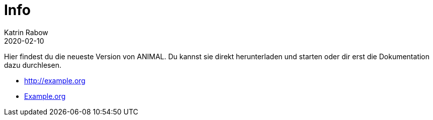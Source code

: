 = Info
Katrin Rabow
2020-02-10
:jbake-type: post
:jbake-status: published
:jbake-tags: blog, asciidoc
:idprefix:

Hier findest du die neueste Version von ANIMAL. Du kannst sie direkt herunterladen und starten oder dir erst die Dokumentation dazu durchlesen.

//TODO: Link zum Download
* http://example.org
* http://example.org[Example.org]

